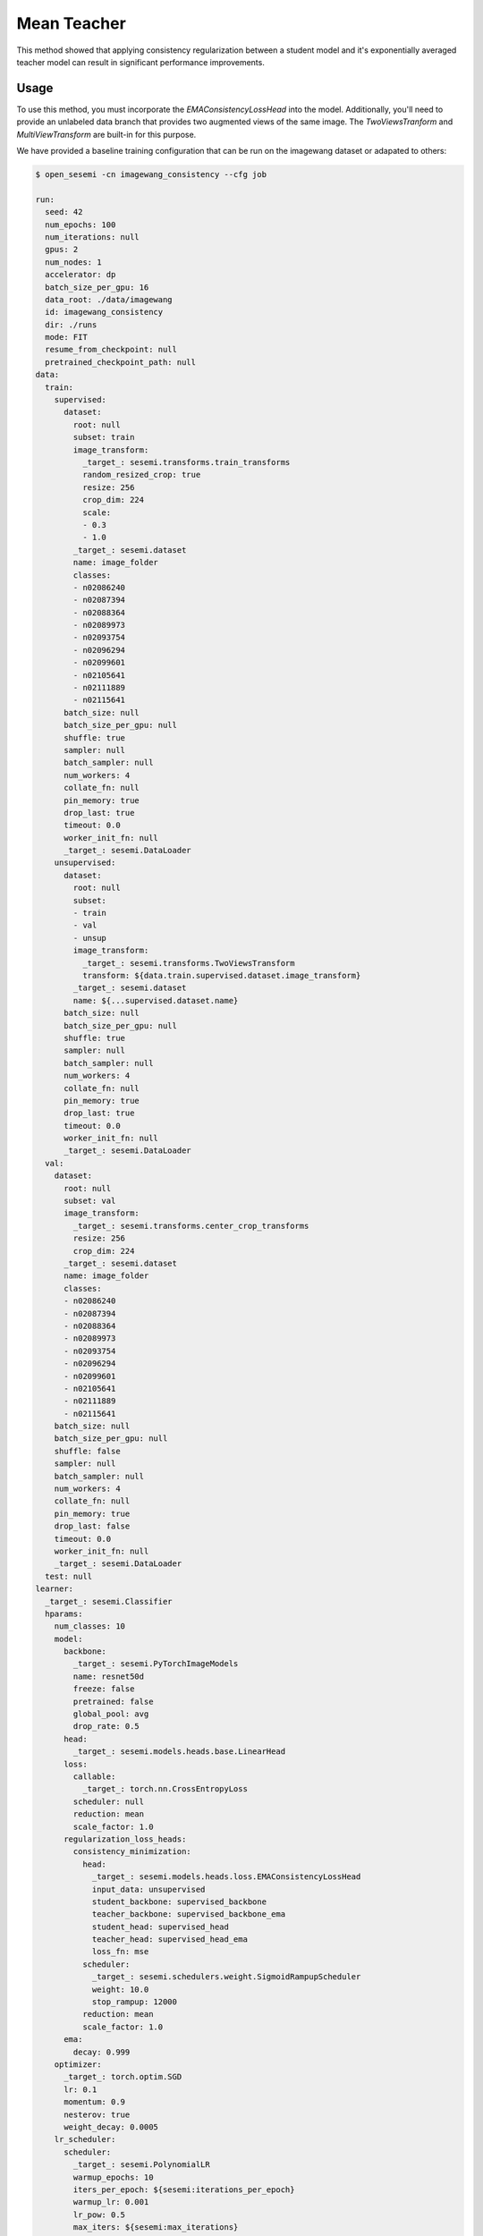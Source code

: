 Mean Teacher
------------

This method showed that applying consistency regularization
between a student model and it's exponentially averaged
teacher model can result in significant performance improvements.

.. raw:: html
    
    <img src="../_static/images/mean-teacher-diagram.png" class="align-center" width="100%" />

Usage
^^^^^

To use this method, you must incorporate the `EMAConsistencyLossHead`
into the model. Additionally, you'll need to provide an unlabeled
data branch that provides two augmented views of the same image.
The `TwoViewsTranform` and `MultiViewTransform` are built-in
for this purpose.

We have provided a baseline training configuration that
can be run on the imagewang dataset or adapated to others:

.. code-block:: bash

  $ open_sesemi -cn imagewang_consistency --cfg job

  run:
    seed: 42
    num_epochs: 100
    num_iterations: null
    gpus: 2
    num_nodes: 1
    accelerator: dp
    batch_size_per_gpu: 16
    data_root: ./data/imagewang
    id: imagewang_consistency
    dir: ./runs
    mode: FIT
    resume_from_checkpoint: null
    pretrained_checkpoint_path: null
  data:
    train:
      supervised:
        dataset:
          root: null
          subset: train
          image_transform:
            _target_: sesemi.transforms.train_transforms
            random_resized_crop: true
            resize: 256
            crop_dim: 224
            scale:
            - 0.3
            - 1.0
          _target_: sesemi.dataset
          name: image_folder
          classes:
          - n02086240
          - n02087394
          - n02088364
          - n02089973
          - n02093754
          - n02096294
          - n02099601
          - n02105641
          - n02111889
          - n02115641
        batch_size: null
        batch_size_per_gpu: null
        shuffle: true
        sampler: null
        batch_sampler: null
        num_workers: 4
        collate_fn: null
        pin_memory: true
        drop_last: true
        timeout: 0.0
        worker_init_fn: null
        _target_: sesemi.DataLoader
      unsupervised:
        dataset:
          root: null
          subset:
          - train
          - val
          - unsup
          image_transform:
            _target_: sesemi.transforms.TwoViewsTransform
            transform: ${data.train.supervised.dataset.image_transform}
          _target_: sesemi.dataset
          name: ${...supervised.dataset.name}
        batch_size: null
        batch_size_per_gpu: null
        shuffle: true
        sampler: null
        batch_sampler: null
        num_workers: 4
        collate_fn: null
        pin_memory: true
        drop_last: true
        timeout: 0.0
        worker_init_fn: null
        _target_: sesemi.DataLoader
    val:
      dataset:
        root: null
        subset: val
        image_transform:
          _target_: sesemi.transforms.center_crop_transforms
          resize: 256
          crop_dim: 224
        _target_: sesemi.dataset
        name: image_folder
        classes:
        - n02086240
        - n02087394
        - n02088364
        - n02089973
        - n02093754
        - n02096294
        - n02099601
        - n02105641
        - n02111889
        - n02115641
      batch_size: null
      batch_size_per_gpu: null
      shuffle: false
      sampler: null
      batch_sampler: null
      num_workers: 4
      collate_fn: null
      pin_memory: true
      drop_last: false
      timeout: 0.0
      worker_init_fn: null
      _target_: sesemi.DataLoader
    test: null
  learner:
    _target_: sesemi.Classifier
    hparams:
      num_classes: 10
      model:
        backbone:
          _target_: sesemi.PyTorchImageModels
          name: resnet50d
          freeze: false
          pretrained: false
          global_pool: avg
          drop_rate: 0.5
        head:
          _target_: sesemi.models.heads.base.LinearHead
        loss:
          callable:
            _target_: torch.nn.CrossEntropyLoss
          scheduler: null
          reduction: mean
          scale_factor: 1.0
        regularization_loss_heads:
          consistency_minimization:
            head:
              _target_: sesemi.models.heads.loss.EMAConsistencyLossHead
              input_data: unsupervised
              student_backbone: supervised_backbone
              teacher_backbone: supervised_backbone_ema
              student_head: supervised_head
              teacher_head: supervised_head_ema
              loss_fn: mse
            scheduler:
              _target_: sesemi.schedulers.weight.SigmoidRampupScheduler
              weight: 10.0
              stop_rampup: 12000
            reduction: mean
            scale_factor: 1.0
        ema:
          decay: 0.999
      optimizer:
        _target_: torch.optim.SGD
        lr: 0.1
        momentum: 0.9
        nesterov: true
        weight_decay: 0.0005
      lr_scheduler:
        scheduler:
          _target_: sesemi.PolynomialLR
          warmup_epochs: 10
          iters_per_epoch: ${sesemi:iterations_per_epoch}
          warmup_lr: 0.001
          lr_pow: 0.5
          max_iters: ${sesemi:max_iterations}
        frequency: 1
        interval: step
        monitor: null
        strict: true
        name: null
  trainer:
    callbacks:
    - _target_: pytorch_lightning.callbacks.ModelCheckpoint
      monitor: val/top1
      mode: max
      save_top_k: 1
      save_last: true


References
^^^^^^^^^^

.. code-block:: bibtex

  @inproceedings{Tarvainen2017MeanTA,
    title={Mean teachers are better role models: Weight-averaged consistency targets improve semi-supervised deep learning results},
    author={Antti Tarvainen and Harri Valpola},
    booktitle={NIPS},
    year={2017}
  }